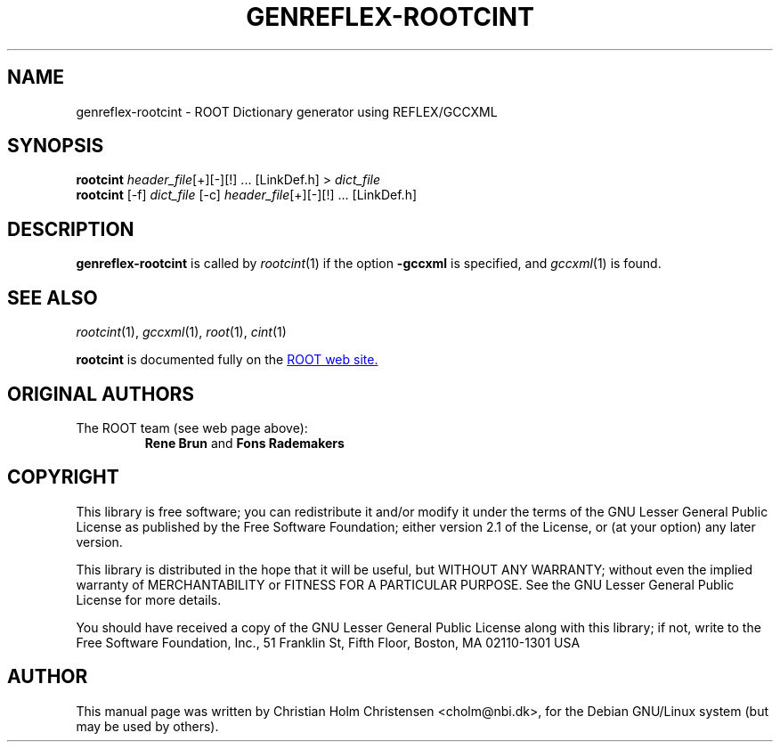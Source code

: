 .\"
.\" $Id$
.\"
.TH GENREFLEX-ROOTCINT 1 "Version 5" "ROOT"
.\" NAME should be all caps, SECTION should be 1-8, maybe w/ subsection
.\" other parms are allowed: see man(7), man(1)
.SH NAME
genreflex-rootcint \- ROOT Dictionary generator using REFLEX/GCCXML
.SH SYNOPSIS
.nf
\fBrootcint \fIheader_file\fR[+][\-][!] ... [LinkDef.h] > \fIdict_file\fR 
\fBrootcint \fR[\-f] \fIdict_file \fR[\-c] \fIheader_file\fR[+][\-][!] ... [LinkDef.h]
.fi
.SH "DESCRIPTION" 
.B genreflex-rootcint
is called by 
.IR rootcint (1)
if the option 
.B \-gccxml
is specified, and 
.IR gccxml (1)
is found. 
.SH "SEE ALSO"
.IR rootcint (1),
.IR gccxml (1),
.IR root (1), 
.IR cint (1)
.PP
.B rootcint 
is  documented fully on the
.UR http://root.cern.ch/root/RootCintMan.html
ROOT web site.
.UE
.SH "ORIGINAL AUTHORS"
The ROOT team (see web page above):
.RS
.B Rene Brun 
and
.B Fons Rademakers
.RE
.SH "COPYRIGHT"
This library is free software; you can redistribute it and/or modify
it under the terms of the GNU Lesser General Public License as
published by the Free Software Foundation; either version 2.1 of the
License, or (at your option) any later version.
.P
This library is distributed in the hope that it will be useful, but
WITHOUT ANY WARRANTY; without even the implied warranty of
MERCHANTABILITY or FITNESS FOR A PARTICULAR PURPOSE.  See the GNU
Lesser General Public License for more details.
.P
You should have received a copy of the GNU Lesser General Public
License along with this library; if not, write to the Free Software
Foundation, Inc., 51 Franklin St, Fifth Floor, Boston, MA  02110-1301  USA
.SH AUTHOR 
This manual page was written by Christian Holm Christensen
<cholm@nbi.dk>, for the Debian GNU/Linux system (but may be used by
others). 
.\"
.\" EOF
.\"

